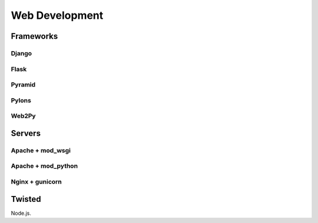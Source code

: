 Web Development
===============


Frameworks
::::::::::

Django
------


Flask
-----


Pyramid
-------


Pylons
------


Web2Py
------


Servers
:::::::

Apache + mod_wsgi
-----------------

Apache + mod_python
-------------------


Nginx + gunicorn
----------------




Twisted
:::::::


Node.js.